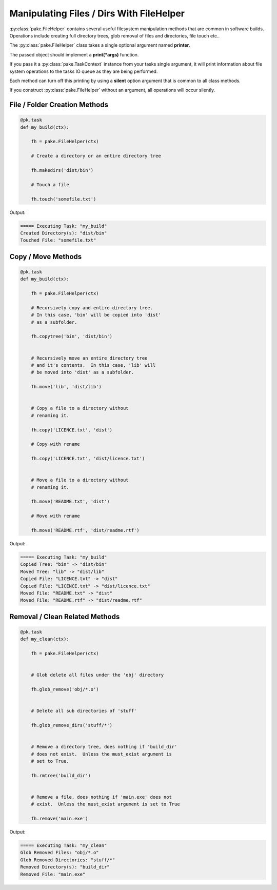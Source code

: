 Manipulating Files / Dirs With FileHelper
=========================================

:py:class:`pake.FileHelper` contains several useful filesystem manipulation
methods that are common in software builds.  Operations include creating full
directory trees, glob removal of files and directories, file touch etc..

The :py:class:`pake.FileHelper` class takes a single optional argument named **printer**.

The passed object should implement a **print(\*args)** function.

If you pass it a :py:class:`pake.TaskContext` instance from your tasks single argument, it will
print information about file system operations to the tasks IO queue as they are being performed.

Each method can turn off this printing by using a **silent** option argument that is common
to all class methods.

If you construct :py:class:`pake.FileHelper` without an argument, all operations will occur
silently.


File / Folder Creation Methods
------------------------------

.. code-block:: python


   @pk.task
   def my_build(ctx):

       fh = pake.FileHelper(ctx)

       # Create a directory or an entire directory tree

       fh.makedirs('dist/bin')

       # Touch a file

       fh.touch('somefile.txt')

Output:

.. code-block:: bash

   ===== Executing Task: "my_build"
   Created Directory(s): "dist/bin"
   Touched File: "somefile.txt"


Copy / Move Methods
-------------------

.. code-block:: python


   @pk.task
   def my_build(ctx):

       fh = pake.FileHelper(ctx)

       # Recursively copy and entire directory tree.
       # In this case, 'bin' will be copied into 'dist'
       # as a subfolder.

       fh.copytree('bin', 'dist/bin')


       # Recursively move an entire directory tree
       # and it's contents.  In this case, 'lib' will
       # be moved into 'dist' as a subfolder.

       fh.move('lib', 'dist/lib')


       # Copy a file to a directory without
       # renaming it.

       fh.copy('LICENCE.txt', 'dist')

       # Copy with rename

       fh.copy('LICENCE.txt', 'dist/licence.txt')


       # Move a file to a directory without
       # renaming it.

       fh.move('README.txt', 'dist')

       # Move with rename

       fh.move('README.rtf', 'dist/readme.rtf')

Output:

.. code-block:: bash

   ===== Executing Task: "my_build"
   Copied Tree: "bin" -> "dist/bin"
   Moved Tree: "lib" -> "dist/lib"
   Copied File: "LICENCE.txt" -> "dist"
   Copied File: "LICENCE.txt" -> "dist/licence.txt"
   Moved File: "README.txt" -> "dist"
   Moved File: "README.rtf" -> "dist/readme.rtf"


Removal / Clean Related Methods
-------------------------------

.. code-block:: python

   @pk.task
   def my_clean(ctx):

       fh = pake.FileHelper(ctx)


       # Glob delete all files under the 'obj' directory

       fh.glob_remove('obj/*.o')


       # Delete all sub directories of 'stuff'

       fh.glob_remove_dirs('stuff/*')


       # Remove a directory tree, does nothing if 'build_dir'
       # does not exist.  Unless the must_exist argument is
       # set to True.

       fh.rmtree('build_dir')


       # Remove a file, does nothing if 'main.exe' does not
       # exist.  Unless the must_exist argument is set to True

       fh.remove('main.exe')

Output:

.. code-block:: bash

   ===== Executing Task: "my_clean"
   Glob Removed Files: "obj/*.o"
   Glob Removed Directories: "stuff/*"
   Removed Directory(s): "build_dir"
   Removed File: "main.exe"